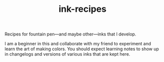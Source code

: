 #+TITLE: ink-recipes

Recipes for fountain pen---and maybe other---inks that I develop.

I am a beginner in this and collaborate with my friend to experiment and learn
the art of making colors. You should expect learning notes to show up in
changelogs and versions of various inks that are kept here.
